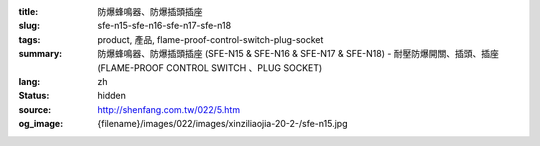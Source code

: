 :title: 防爆蜂鳴器、防爆插頭插座
:slug: sfe-n15-sfe-n16-sfe-n17-sfe-n18
:tags: product, 產品, flame-proof-control-switch-plug-socket
:summary: 防爆蜂鳴器、防爆插頭插座 (SFE-N15 & SFE-N16 & SFE-N17 & SFE-N18) - 耐壓防爆開關、插頭、插座 (FLAME-PROOF CONTROL SWITCH 、PLUG SOCKET)
:lang: zh
:status: hidden
:source: http://shenfang.com.tw/022/5.htm
:og_image: {filename}/images/022/images/xinziliaojia-20-2-/sfe-n15.jpg
